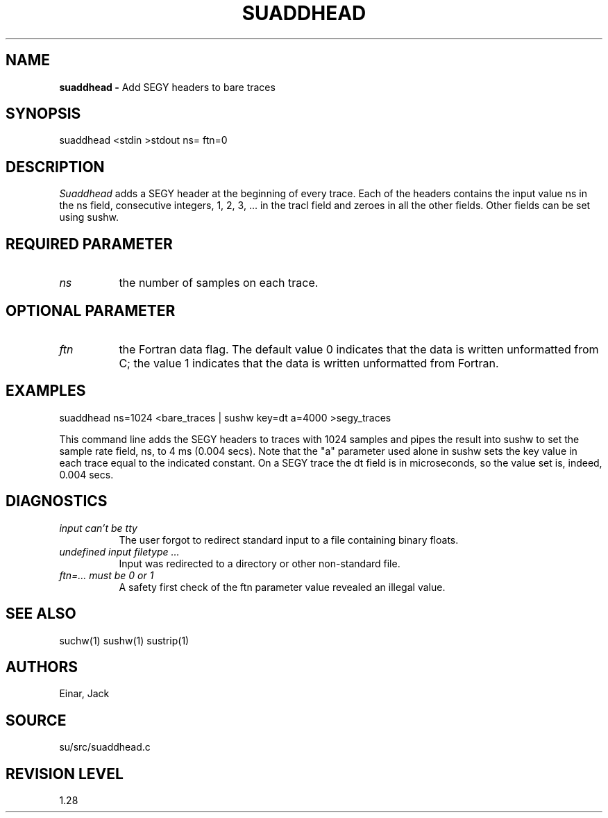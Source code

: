 .TH SUADDHEAD 1 SU
.SH NAME
.B suaddhead \-
Add SEGY headers to bare traces
.SH SYNOPSIS
.nf
suaddhead <stdin >stdout ns= ftn=0
.SH DESCRIPTION
.I Suaddhead
adds a SEGY header at the beginning of every
trace.  Each of the headers contains the input value ns in the ns field,
consecutive integers, 1, 2, 3, ... in the tracl field and zeroes in all
the other fields.
Other fields can be set using sushw.
.SH REQUIRED PARAMETER
.TP 8
.I ns
the number of samples on each trace.
.SH OPTIONAL PARAMETER
.TP 8
.I ftn
the Fortran data flag.  The default value 0 indicates that the data
is written unformatted from C; the value 1 indicates that the data
is written unformatted from Fortran.
.SH EXAMPLES
.nf
suaddhead ns=1024 <bare_traces | sushw key=dt a=4000 >segy_traces
.fi
.PP
This command line adds the SEGY headers to traces with 1024 samples
and pipes the result into sushw to set the sample rate field, ns,
to 4 ms (0.004 secs).   Note that the "a" parameter used alone in
sushw sets the key value in each trace equal to the indicated constant.
On a SEGY trace the dt field is in microseconds, so the value set is,
indeed, 0.004 secs.
.SH DIAGNOSTICS
.TP 8
.I "input can't be tty"
The user forgot to redirect standard input to a file containing
binary floats.
.TP 8
.I "undefined input filetype ..."
Input was redirected to a directory or other non-standard file.
.TP 8
.I "ftn=... must be 0 or 1"
A safety first check of the ftn parameter value revealed an illegal value.
.SH SEE ALSO
suchw(1) sushw(1) sustrip(1)
.SH AUTHORS
Einar, Jack
.SH SOURCE
su/src/suaddhead.c
.SH REVISION LEVEL
1.28
